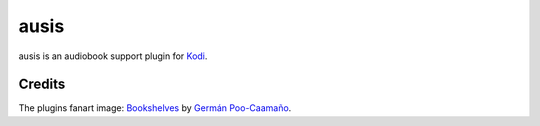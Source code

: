 ausis
=====

ausis is an audiobook support plugin for `Kodi`_.

Credits
-------

The plugins fanart image: `Bookshelves`_ by `Germán Poo-Caamaño`_.

.. _Kodi: https://kodi.tv/
.. _Bookshelves: https://flic.kr/p/eHJWM3
.. _`Germán Poo-Caamaño`: https://www.flickr.com/photos/gpoo/
